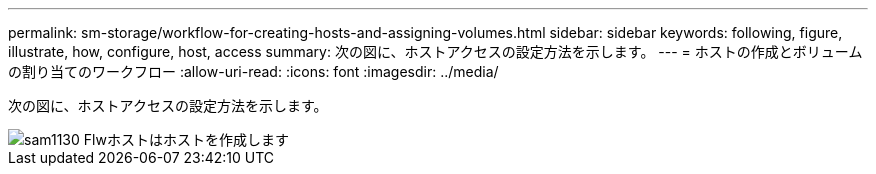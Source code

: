 ---
permalink: sm-storage/workflow-for-creating-hosts-and-assigning-volumes.html 
sidebar: sidebar 
keywords: following, figure, illustrate, how, configure, host, access 
summary: 次の図に、ホストアクセスの設定方法を示します。 
---
= ホストの作成とボリュームの割り当てのワークフロー
:allow-uri-read: 
:icons: font
:imagesdir: ../media/


[role="lead"]
次の図に、ホストアクセスの設定方法を示します。

image::../media/sam1130-flw-hosts-create-host.gif[sam1130 Flwホストはホストを作成します]
